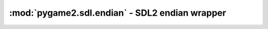 ﻿.. module:: pygame2.sdl.endian
   :synopsis: SDL2 endian wrapper

:mod:`pygame2.sdl.endian` - SDL2 endian wrapper
===============================================

.. data:: SDL_BYTEORDER

   Indicates the byte order of the executing system. This value will be
   set to either ``SDL_LIL_ENDIAN`` or ``SDL_BIG_ENDIAN`` and is
   determined by :data:`sys.byteorder`.

.. data:: SDL_LIL_ENDIAN

   Little endian byte order identifier.

.. data:: SDL_BIG_ENDIAN

   Big endian byte order identifier.

.. function:: swap16(x : int) -> int

   Swaps the byte order of a 16-bit value.

   This wraps :c:func:`SDL_Swap16`.

.. function:: swap32(x : int) -> int

   Swaps the byte order of a 32-bit value.

   This wraps :c:func:`SDL_Swap32`.

.. function:: swap64(x : int) -> int

   Swaps the byte order of a 64-bit value.

   This wraps :c:func:`SDL_Swap64`.

.. function:: swap_float(x : float) -> float

   Swaps the byte order of a float value.

   .. note::

      This is currently not implemented and will raise a
      :exc:`NotImplementedError`.

   This wraps :c:func:`SDL_SwapFloat`.

.. function:: swap_le_16(x : int) -> int

   Swaps the byte order of a 16-bit value on big-endian systems. Does
   nothing on little-endian systems.

   This wraps :c:func:`SDL_SwapLE16`.

.. function:: swap_le_32(x : int) -> int

   Swaps the byte order of a 32-bit value on big-endian systems. Does
   nothing on little-endian systems.

   This wraps :c:func:`SDL_SwapLE32`.

.. function:: swap_le_64(x : int) -> int

   Swaps the byte order of a 64-bit value on big-endian systems. Does
   nothing on little-endian systems.

   This wraps :c:func:`SDL_SwapLE64`.

.. function:: swap_float_le(x : float) -> float

   Swaps the byte order of a floating point value on big-endian
   systems. Does nothing on little-endian systems.

   This wraps :c:func:`SDL_SwapFloatLE`.

.. function:: swap_be_16(x : int) -> int

   Swaps the byte order of a 16-bit value on little-endian systems. Does
   nothing on big-endian systems.

   This wraps :c:func:`SDL_SwapBE16`.

.. function:: swap_be_32(x : int) -> int

   Swaps the byte order of a 32-bit value on little-endian systems. Does
   nothing on big-endian systems.

   This wraps :c:func:`SDL_SwapBE32`.

.. function:: swap_be_64(x : int) -> int

   Swaps the byte order of a 64-bit value on little-endian systems. Does
   nothing on big-endian systems.

   This wraps :c:func:`SDL_SwapBE64`.

.. function:: swap_float_be(x : float) -> float

   Swaps the byte order of a floating point value on little-endian
   systems. Does nothing on big-endian systems.

   This wraps :c:func:`SDL_SwapFloatLE`.
